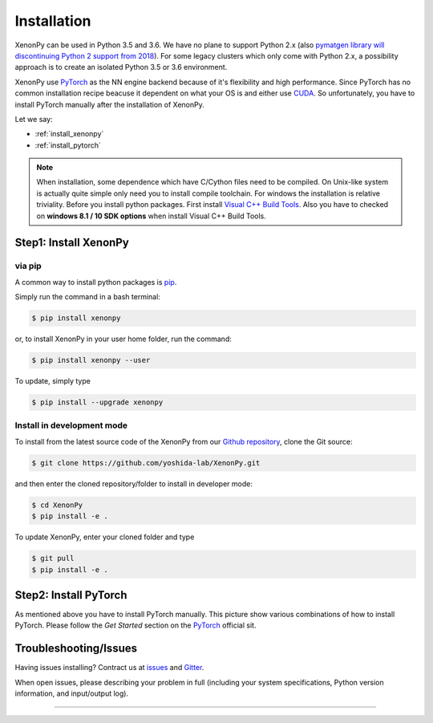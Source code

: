============
Installation
============
XenonPy can be used in Python 3.5 and 3.6.
We have no plane to support Python 2.x (also `pymatgen library will discontinuing Python 2 support from 2018 <http://pymatgen.org/#py3k-only-with-effect-from-2019-1-1>`_).
For some legacy clusters which only come with Python 2.x, a possibility approach is to create an isolated Python 3.5 or 3.6 environment.

XenonPy use PyTorch_ as the NN engine backend because of it's flexibility and high performance.
Since PyTorch has no common installation recipe beacuse it dependent on what your OS is and either use `CUDA <https://developer.nvidia.com/cuda-toolkit>`_.
So unfortunately, you have to install PyTorch manually after the installation of XenonPy.


Let we say:

* :ref:`install_xenonpy` 
* :ref:`install_pytorch`

.. note::

    When installation, some dependence which have C/Cython files need to be compiled.
    On Unix-like system is actually quite simple only need you to install compile toolchain. For windows the installation is relative triviality.
    Before you install python packages. First install `Visual C++ Build Tools <http://landinghub.visualstudio.com/visual-cpp-build-tools>`_.
    Also you have to checked on **windows 8.1 / 10 SDK options** when install Visual C++ Build Tools.


.. _install_xenonpy:

Step1: Install XenonPy
=======================


via pip
--------------------------

A common way to install python packages is pip_.

Simply run the command in a bash terminal:

.. code-block:: bash

    $ pip install xenonpy

or, to install XenonPy in your user home folder, run the command:

.. code-block:: bash

    $ pip install xenonpy --user

To update, simply type

.. code-block:: bash

    $ pip install --upgrade xenonpy




Install in development mode
-----------------------------

To install from the latest source code of the XenonPy from our `Github repository`_, clone the Git source:

.. code-block:: bash

    $ git clone https://github.com/yoshida-lab/XenonPy.git

and then enter the cloned repository/folder to install in developer mode:

.. code-block:: bash

    $ cd XenonPy
    $ pip install -e .

To update XenonPy, enter your cloned folder and type

.. code-block:: bash

    $ git pull
    $ pip install -e .



.. _install_pytorch:

Step2: Install PyTorch
======================
.. image:: _static/pytorch.png
    :alt: PyTorch installation
    :target: http://pytorch.org/
    :width: 800

As mentioned above you have to install PyTorch manually. This picture show various combinations of how to install PyTorch.
Please follow the `Get Started` section on the PyTorch_ official sit.



Troubleshooting/Issues
======================

Having issues installing? Contract us at issues_ and Gitter_.

When open issues, please describing your problem in full
(including your system specifications, Python version information, and input/output log).

-----------------------------------------------------------------------------------------------------------

.. _conda: http://conda.pydata.org
.. _yoshida-lab channel: https://anaconda.org/yoshida
.. _pip: https://pip.pypa.io
.. _Github repository: https://github.com/yoshida-lab/XenonPy
.. _issues: https://github.com/yoshida-lab/XenonPy/issues
.. _Gitter: https://gitter.im/yoshida-lab/XenonPy
.. _PyTorch: http://pytorch.org/
